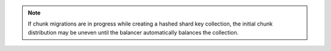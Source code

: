.. note:: 
   
   If chunk migrations are in progress while creating a hashed
   shard key collection, the initial chunk distribution may be
   uneven until the balancer automatically balances the
   collection.
